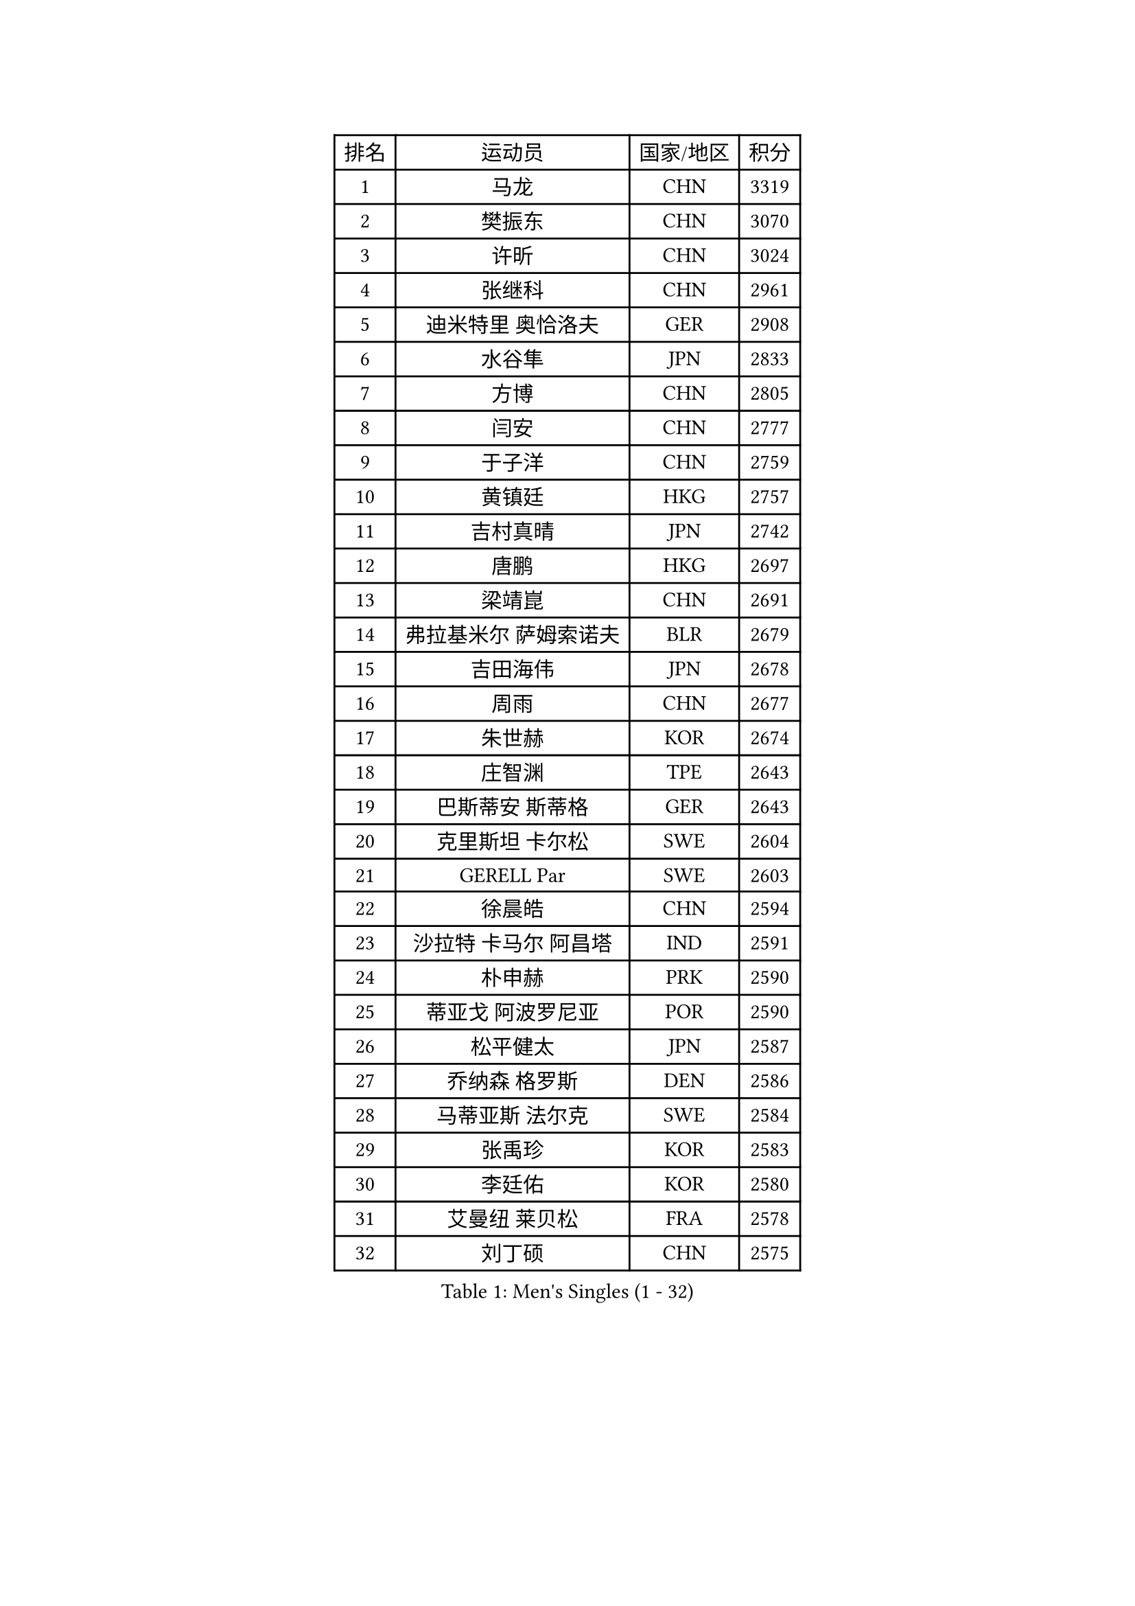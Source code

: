 
#set text(font: ("Courier New", "NSimSun"))
#figure(
  caption: "Men's Singles (1 - 32)",
    table(
      columns: 4,
      [排名], [运动员], [国家/地区], [积分],
      [1], [马龙], [CHN], [3319],
      [2], [樊振东], [CHN], [3070],
      [3], [许昕], [CHN], [3024],
      [4], [张继科], [CHN], [2961],
      [5], [迪米特里 奥恰洛夫], [GER], [2908],
      [6], [水谷隼], [JPN], [2833],
      [7], [方博], [CHN], [2805],
      [8], [闫安], [CHN], [2777],
      [9], [于子洋], [CHN], [2759],
      [10], [黄镇廷], [HKG], [2757],
      [11], [吉村真晴], [JPN], [2742],
      [12], [唐鹏], [HKG], [2697],
      [13], [梁靖崑], [CHN], [2691],
      [14], [弗拉基米尔 萨姆索诺夫], [BLR], [2679],
      [15], [吉田海伟], [JPN], [2678],
      [16], [周雨], [CHN], [2677],
      [17], [朱世赫], [KOR], [2674],
      [18], [庄智渊], [TPE], [2643],
      [19], [巴斯蒂安 斯蒂格], [GER], [2643],
      [20], [克里斯坦 卡尔松], [SWE], [2604],
      [21], [GERELL Par], [SWE], [2603],
      [22], [徐晨皓], [CHN], [2594],
      [23], [沙拉特 卡马尔 阿昌塔], [IND], [2591],
      [24], [朴申赫], [PRK], [2590],
      [25], [蒂亚戈 阿波罗尼亚], [POR], [2590],
      [26], [松平健太], [JPN], [2587],
      [27], [乔纳森 格罗斯], [DEN], [2586],
      [28], [马蒂亚斯 法尔克], [SWE], [2584],
      [29], [张禹珍], [KOR], [2583],
      [30], [李廷佑], [KOR], [2580],
      [31], [艾曼纽 莱贝松], [FRA], [2578],
      [32], [刘丁硕], [CHN], [2575],
    )
  )#pagebreak()

#set text(font: ("Courier New", "NSimSun"))
#figure(
  caption: "Men's Singles (33 - 64)",
    table(
      columns: 4,
      [排名], [运动员], [国家/地区], [积分],
      [33], [亚历山大 希巴耶夫], [RUS], [2570],
      [34], [夸德里 阿鲁纳], [NGR], [2564],
      [35], [李尚洙], [KOR], [2561],
      [36], [陈卫星], [AUT], [2559],
      [37], [尚坤], [CHN], [2552],
      [38], [马克斯 弗雷塔斯], [POR], [2552],
      [39], [雨果 卡尔德拉诺], [BRA], [2549],
      [40], [安德烈 加奇尼], [CRO], [2548],
      [41], [奥马尔 阿萨尔], [EGY], [2545],
      [42], [寇磊], [UKR], [2541],
      [43], [林高远], [CHN], [2532],
      [44], [村松雄斗], [JPN], [2529],
      [45], [森园政崇], [JPN], [2528],
      [46], [李平], [QAT], [2527],
      [47], [帕特里克 弗朗西斯卡], [GER], [2526],
      [48], [卢文 菲鲁斯], [GER], [2520],
      [49], [周恺], [CHN], [2520],
      [50], [西蒙 高兹], [FRA], [2520],
      [51], [蒂姆 波尔], [GER], [2519],
      [52], [博扬 托基奇], [SLO], [2518],
      [53], [LI Ahmet], [TUR], [2515],
      [54], [JANCARIK Lubomir], [CZE], [2513],
      [55], [汪洋], [SVK], [2511],
      [56], [薛飞], [CHN], [2511],
      [57], [帕纳吉奥迪斯 吉奥尼斯], [GRE], [2510],
      [58], [#text(gray, "LIU Yi")], [CHN], [2506],
      [59], [MATSUDAIRA Kenji], [JPN], [2506],
      [60], [塩野真人], [JPN], [2506],
      [61], [利亚姆 皮切福德], [ENG], [2501],
      [62], [斯特凡 菲格尔], [AUT], [2491],
      [63], [SAMBE Kohei], [JPN], [2489],
      [64], [哈米特 德赛], [IND], [2484],
    )
  )#pagebreak()

#set text(font: ("Courier New", "NSimSun"))
#figure(
  caption: "Men's Singles (65 - 96)",
    table(
      columns: 4,
      [排名], [运动员], [国家/地区], [积分],
      [65], [大岛祐哉], [JPN], [2483],
      [66], [KIM Donghyun], [KOR], [2478],
      [67], [高宁], [SGP], [2473],
      [68], [WALTHER Ricardo], [GER], [2470],
      [69], [丁祥恩], [KOR], [2469],
      [70], [王臻], [CAN], [2469],
      [71], [上田仁], [JPN], [2469],
      [72], [VLASOV Grigory], [RUS], [2468],
      [73], [达米安 艾洛伊], [FRA], [2466],
      [74], [MACHI Asuka], [JPN], [2466],
      [75], [周启豪], [CHN], [2459],
      [76], [阿德里安 马特内], [FRA], [2455],
      [77], [侯英超], [CHN], [2454],
      [78], [王楚钦], [CHN], [2450],
      [79], [贝内迪克特 杜达], [GER], [2448],
      [80], [LI Hu], [SGP], [2447],
      [81], [LAKEEV Vasily], [RUS], [2445],
      [82], [TSUBOI Gustavo], [BRA], [2443],
      [83], [MONTEIRO Joao], [POR], [2443],
      [84], [GERALDO Joao], [POR], [2443],
      [85], [何志文], [ESP], [2442],
      [86], [HIELSCHER Lars], [GER], [2442],
      [87], [WANG Zengyi], [POL], [2441],
      [88], [CHOE Il], [PRK], [2441],
      [89], [OLAH Benedek], [FIN], [2439],
      [90], [#text(gray, "LYU Xiang")], [CHN], [2438],
      [91], [郑荣植], [KOR], [2434],
      [92], [雅克布 迪亚斯], [POL], [2433],
      [93], [TAZOE Kenta], [JPN], [2433],
      [94], [KIM Minhyeok], [KOR], [2433],
      [95], [CHEN Feng], [SGP], [2432],
      [96], [吉田雅己], [JPN], [2431],
    )
  )#pagebreak()

#set text(font: ("Courier New", "NSimSun"))
#figure(
  caption: "Men's Singles (97 - 128)",
    table(
      columns: 4,
      [排名], [运动员], [国家/地区], [积分],
      [97], [MATSUMOTO Cazuo], [BRA], [2428],
      [98], [GORAK Daniel], [POL], [2426],
      [99], [奥维迪乌 伊奥内斯库], [ROU], [2426],
      [100], [赵胜敏], [KOR], [2426],
      [101], [基里尔 格拉西缅科], [KAZ], [2424],
      [102], [TAKAKIWA Taku], [JPN], [2424],
      [103], [丹羽孝希], [JPN], [2422],
      [104], [GHOSH Soumyajit], [IND], [2421],
      [105], [罗伯特 加尔多斯], [AUT], [2419],
      [106], [ROBINOT Quentin], [FRA], [2416],
      [107], [詹斯 伦德奎斯特], [SWE], [2413],
      [108], [KONECNY Tomas], [CZE], [2413],
      [109], [吴尚垠], [KOR], [2411],
      [110], [HO Kwan Kit], [HKG], [2409],
      [111], [吉村和弘], [JPN], [2408],
      [112], [雅罗斯列夫 扎姆登科], [UKR], [2408],
      [113], [#text(gray, "维尔纳 施拉格")], [AUT], [2407],
      [114], [KANG Dongsoo], [KOR], [2404],
      [115], [BROSSIER Benjamin], [FRA], [2402],
      [116], [PAIKOV Mikhail], [RUS], [2402],
      [117], [MACHADO Carlos], [ESP], [2401],
      [118], [朱霖峰], [CHN], [2399],
      [119], [金珉锡], [KOR], [2398],
      [120], [GNANASEKARAN Sathiyan], [IND], [2390],
      [121], [BAI He], [SVK], [2388],
      [122], [ZHAI Yujia], [DEN], [2388],
      [123], [HACHARD Antoine], [FRA], [2386],
      [124], [#text(gray, "张一博")], [JPN], [2386],
      [125], [MONTEIRO Thiago], [BRA], [2385],
      [126], [SEO Hyundeok], [KOR], [2382],
      [127], [PERSSON Jon], [SWE], [2381],
      [128], [DRINKHALL Paul], [ENG], [2379],
    )
  )